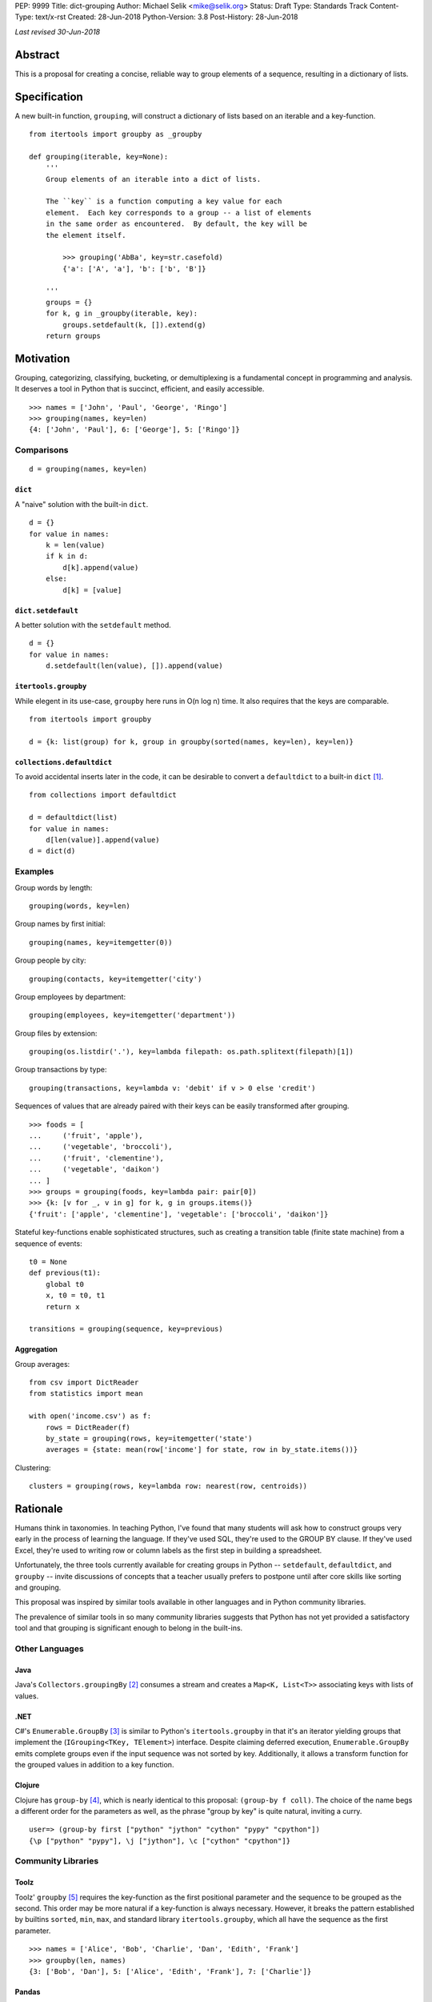 PEP: 9999
Title: dict-grouping
Author: Michael Selik <mike@selik.org>
Status: Draft
Type: Standards Track
Content-Type: text/x-rst
Created: 28-Jun-2018
Python-Version: 3.8
Post-History: 28-Jun-2018



*Last revised 30-Jun-2018*



Abstract
========

This is a proposal for creating a concise, reliable way to group
elements of a sequence, resulting in a dictionary of lists.



Specification
=============

A new built-in function, ``grouping``, will construct a dictionary of
lists based on an iterable and a key-function.

::

    from itertools import groupby as _groupby

    def grouping(iterable, key=None):
        '''
        Group elements of an iterable into a dict of lists.

        The ``key`` is a function computing a key value for each
        element.  Each key corresponds to a group -- a list of elements
        in the same order as encountered.  By default, the key will be
        the element itself.

            >>> grouping('AbBa', key=str.casefold)
            {'a': ['A', 'a'], 'b': ['b', 'B']}

        '''
        groups = {}
        for k, g in _groupby(iterable, key):
            groups.setdefault(k, []).extend(g)
        return groups



Motivation
==========

Grouping, categorizing, classifying, bucketing, or demultiplexing is a
fundamental concept in programming and analysis.  It deserves a tool in
Python that is succinct, efficient, and easily accessible.

::

    >>> names = ['John', 'Paul', 'George', 'Ringo']
    >>> grouping(names, key=len)
    {4: ['John', 'Paul'], 6: ['George'], 5: ['Ringo']}


Comparisons
-----------

::

    d = grouping(names, key=len)


``dict``
~~~~~~~~

A "naive" solution with the built-in ``dict``.

::

    d = {}
    for value in names:
        k = len(value)
        if k in d:
            d[k].append(value)
        else:
            d[k] = [value]


``dict.setdefault``
~~~~~~~~~~~~~~~~~~~

A better solution with the ``setdefault`` method.

::

    d = {}
    for value in names:
        d.setdefault(len(value), []).append(value)


``itertools.groupby``
~~~~~~~~~~~~~~~~~~~~~

While elegent in its use-case, ``groupby`` here runs in O(n log n) time.
It also requires that the keys are comparable.

::

    from itertools import groupby

    d = {k: list(group) for k, group in groupby(sorted(names, key=len), key=len)}


``collections.defaultdict``
~~~~~~~~~~~~~~~~~~~~~~~~~~~

To avoid accidental inserts later in the code, it can be desirable to
convert a ``defaultdict`` to a built-in ``dict`` [#]_.

::

    from collections import defaultdict

    d = defaultdict(list)
    for value in names:
        d[len(value)].append(value)
    d = dict(d)


Examples
--------

Group words by length::

    grouping(words, key=len)


Group names by first initial::

    grouping(names, key=itemgetter(0))


Group people by city::

    grouping(contacts, key=itemgetter('city')


Group employees by department::

    grouping(employees, key=itemgetter('department'))


Group files by extension::

    grouping(os.listdir('.'), key=lambda filepath: os.path.splitext(filepath)[1])


Group transactions by type::

    grouping(transactions, key=lambda v: 'debit' if v > 0 else 'credit')


Sequences of values that are already paired with their keys can be
easily transformed after grouping.

::

    >>> foods = [
    ...     ('fruit', 'apple'),
    ...     ('vegetable', 'broccoli'),
    ...     ('fruit', 'clementine'),
    ...     ('vegetable', 'daikon')
    ... ]
    >>> groups = grouping(foods, key=lambda pair: pair[0])
    >>> {k: [v for _, v in g] for k, g in groups.items()}
    {'fruit': ['apple', 'clementine'], 'vegetable': ['broccoli', 'daikon']}


Stateful key-functions enable sophisticated structures, such as creating
a transition table (finite state machine) from a sequence of events::

    t0 = None
    def previous(t1):
        global t0
        x, t0 = t0, t1
        return x

    transitions = grouping(sequence, key=previous)


Aggregation
~~~~~~~~~~~

Group averages::

    from csv import DictReader
    from statistics import mean

    with open('income.csv') as f:
        rows = DictReader(f)
        by_state = grouping(rows, key=itemgetter('state')
        averages = {state: mean(row['income'] for state, row in by_state.items())}


Clustering::

    clusters = grouping(rows, key=lambda row: nearest(row, centroids))



Rationale
=========

Humans think in taxonomies.  In teaching Python, I've found that many
students will ask how to construct groups very early in the process of
learning the language.  If they've used SQL, they're used to the GROUP
BY clause.  If they've used Excel, they're used to writing row or column
labels as the first step in building a spreadsheet.

Unfortunately, the three tools currently available for creating groups
in Python -- ``setdefault``, ``defaultdict``, and ``groupby`` -- invite
discussions of concepts that a teacher usually prefers to postpone until
after core skills like sorting and grouping.

This proposal was inspired by similar tools available in other languages
and in Python community libraries.

The prevalence of similar tools in so many community libraries suggests
that Python has not yet provided a satisfactory tool and that grouping
is significant enough to belong in the built-ins.


Other Languages
---------------

Java
~~~~

Java's ``Collectors.groupingBy`` [#]_ consumes a stream and creates a
``Map<K, List<T>>`` associating keys with lists of values.


.NET
~~~~

C#'s ``Enumerable.GroupBy`` [#]_ is similar to Python's ``itertools.groupby``
in that it's an iterator yielding groups that implement the
(``IGrouping<TKey, TElement>``) interface. Despite claiming deferred
execution, ``Enumerable.GroupBy`` emits complete groups even if the
input sequence was not sorted by key. Additionally, it allows a
transform function for the grouped values in addition to a key function.


Clojure
~~~~~~~

Clojure has ``group-by`` [#]_, which is nearly identical to this proposal:
``(group-by f coll)``. The choice of the name begs a different order for
the parameters as well, as the phrase "group by key" is quite natural,
inviting a curry.

::

   user=> (group-by first ["python" "jython" "cython" "pypy" "cpython"])
   {\p ["python" "pypy"], \j ["jython"], \c ["cython" "cpython"]}


Community Libraries
-------------------

Toolz
~~~~~

Toolz' ``groupby`` [#]_ requires the key-function as the first positional
parameter and the sequence to be grouped as the second. This order may
be more natural if a key-function is always necessary. However, it
breaks the pattern established by builtins ``sorted``, ``min``, ``max``,
and standard library ``itertools.groupby``, which all have the sequence
as the first parameter.

::

   >>> names = ['Alice', 'Bob', 'Charlie', 'Dan', 'Edith', 'Frank']
   >>> groupby(len, names)  
   {3: ['Bob', 'Dan'], 5: ['Alice', 'Edith', 'Frank'], 7: ['Charlie']}


Pandas
~~~~~~

While Pandas may be most famous for its ``DataFrame``, the better
comparison in this situation would be ``Series.groupby`` [#]_.

::

    In [1]: import pandas as pd

    In [2]: def mod(x):
    ...:     def modulo(n):
    ...:         return n % x
    ...:     return modulo
    ...:

    In [3]: pd.Series(range(10)).groupby(mod(2)).groups
    Out[3]:
    {0: Int64Index([0, 2, 4, 6, 8], dtype='int64'),
    1: Int64Index([1, 3, 5, 7, 9], dtype='int64')}

As with Clojure, it fits naturally with the phrase, "group by key."
Using ``Series.groupby`` as an unbound method does not read nearly as
well.

::

    In [12]: pd.Series.groupby(numbers, mod(2)).groups
    Out[12]:
    {0: Int64Index([0, 2, 4, 6, 8], dtype='int64'),
    1: Int64Index([1, 3, 5, 7, 9], dtype='int64')}

The ``DataFrame.groupby`` handles an interesting sub-category of usage,
when each element of the input sequence is itself a sequence with one or
many key-elements and one or many value-elements. In some cases, the
key-elements should be dropped from these sequences when grouping.

::

    >>> sequence = [[1, 11, 12], [1, 13, 14], [2, 21, 22], [2, 23, 24]]
    >>> grouping(sequence, key=lambda row: row.pop(0))
    {1: [[11, 12], [13, 14]], 2: [[21, 22], [23, 24]]}


Rejected Alternatives
---------------------


``dict.groupby``
~~~~~~~~~~~~~~~~

The ``grouping`` function returns a ``dict`` and could be considered an
alternative constructor for the built-in dictionary.  This rationale
could be extended to say that built-in functions like ``sorted`` are
``list`` constructors and becomes absurd if taken to the extreme.

However, using the dict namespace could provide valuable clarity if the
proposed name, "grouping", becomes an issue.  The most common
alternative name from other languages, "groupby" would too easily
conflict with ``itertools.groupby`` if made a built-in function.

While "group-by" is a common choice for programming language designers,
it is more appropriate for languages like SQL in which all operations
are on iterables (rows in SQL's case).  The phrase "group by" invites
the key function as the first and preferably only argument.  Python has
established a pattern for functions taking similar parameters --
``sorted``, ``min``, ``max``, and ``itertools.groupby`` -- that the
iterable is the first argument and the key-function is the second.

The ``sorted`` function suggests using the past participle, "grouped."
The gerund "grouping" is similarly a noun-form of the task, but has the
advantage of feeling more like a verb or action, which is more pleasant
for a function name.


``collections.Grouping``
~~~~~~~~~~~~~~~~~~~~~~~~

A new class in the collections module has some advantages.  In a sense,
``Grouping`` is a special case of ``defaultdict``, but a general case of
``Counter``.  Other possible names are ``Grouper`` or ``GroupBy``.  It
could provide ``map`` and ``aggregate`` methods, which define an
interface for classes that provide a different internal data structure.
However, transforming and aggregating the groups can be performed as an
expressive dictionary comprehension, perhaps with more clarity than
passing a function to a higher-order method.

::

    {k: func(g) for k, g in groups.items()}                 # aggregate
    {k: [func(v) for v in g] for k, g in groups.items()}    # map


It's hard to estimate the frequency with which programmers use the
various built-ins.  Grouping is a comparable concept to many tools which
were deemed important enough to belong in the built-ins, such as
``filter`` and ``zip``.

While importing is easy, so many Pythonistas build groups inefficiently
that ``grouping`` should not be tucked away in a module.



How to Teach This
=================

I suggest first demonstrating ``sorted`` on a list, then using
``sorted``'s key-function parameter, because sorting a list keeps the
same data type for input and output.

::

   >>> actors = ['Graham', 'Eric', 'Terry', 'Terry', 'John', 'Michael']
   >>> sorted(actors)
   ['Eric', 'Graham', 'John', 'Michael', 'Terry', 'Terry']
   >>> sorted(actors, key=len)
   ['Eric', 'John', 'Terry', 'Terry', 'Graham', 'Michael']


After the students are happy with the idea of ``len`` as a sorting key,
ask them what they think ``grouping`` will do. Give them a moment to
consider the possibilities before demonstrating the results.

::

   >>> grouping(actors, key=len)
   {4: ['Eric', 'John'], 5: ['Terry', 'Terry'], 6: ['Graham'], 7: ['Michael']}


``itertools.groupby``
---------------------

If you have already introduced the concept of generators and/or
iterators, it would be helpful to show the differences between
``grouping`` and ``itertools.groupby``, highlighting that ``groupby``
may yield the same key twice and that the groups are generators.



References
==========

.. [#] https://github.com/pytoolz/toolz/blob/2bd9139d0d0e17d3426cb467b5f58b1fb6d8a439/toolz/itertoolz.py#L528
.. [#] https://docs.oracle.com/javase/8/docs/api/java/util/stream/Collectors.html
.. [#] https://msdn.microsoft.com/en-us/library/bb534304(v=vs.110).aspx
.. [#] https://clojuredocs.org/clojure.core/group-by
.. [#] http://toolz.readthedocs.io/en/latest/api.html#toolz.itertoolz.groupby
.. [#] http://pandas.pydata.org/pandas-docs/stable/generated/pandas.Series.groupby.html#pandas.Series.groupby



Copyright
=========

This document has been placed in the public domain.
